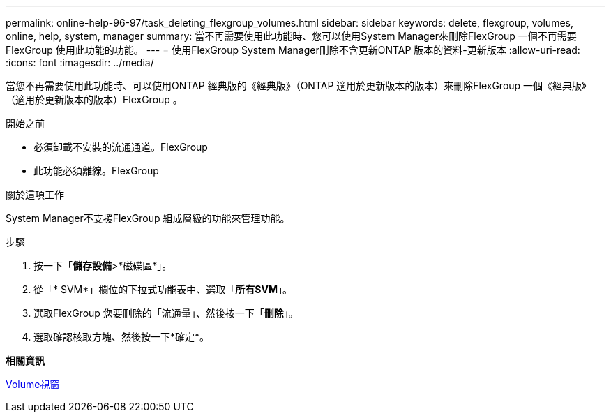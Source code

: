 ---
permalink: online-help-96-97/task_deleting_flexgroup_volumes.html 
sidebar: sidebar 
keywords: delete, flexgroup, volumes, online, help, system, manager 
summary: 當不再需要使用此功能時、您可以使用System Manager來刪除FlexGroup 一個不再需要FlexGroup 使用此功能的功能。 
---
= 使用FlexGroup System Manager刪除不含更新ONTAP 版本的資料-更新版本
:allow-uri-read: 
:icons: font
:imagesdir: ../media/


[role="lead"]
當您不再需要使用此功能時、可以使用ONTAP 經典版的《經典版》（ONTAP 適用於更新版本的版本）來刪除FlexGroup 一個《經典版》（適用於更新版本的版本）FlexGroup 。

.開始之前
* 必須卸載不安裝的流通通道。FlexGroup
* 此功能必須離線。FlexGroup


.關於這項工作
System Manager不支援FlexGroup 組成層級的功能來管理功能。

.步驟
. 按一下「*儲存設備*>*磁碟區*」。
. 從「* SVM*」欄位的下拉式功能表中、選取「*所有SVM*」。
. 選取FlexGroup 您要刪除的「流通量」、然後按一下「*刪除*」。
. 選取確認核取方塊、然後按一下*確定*。


*相關資訊*

xref:reference_volumes_window.adoc[Volume視窗]

